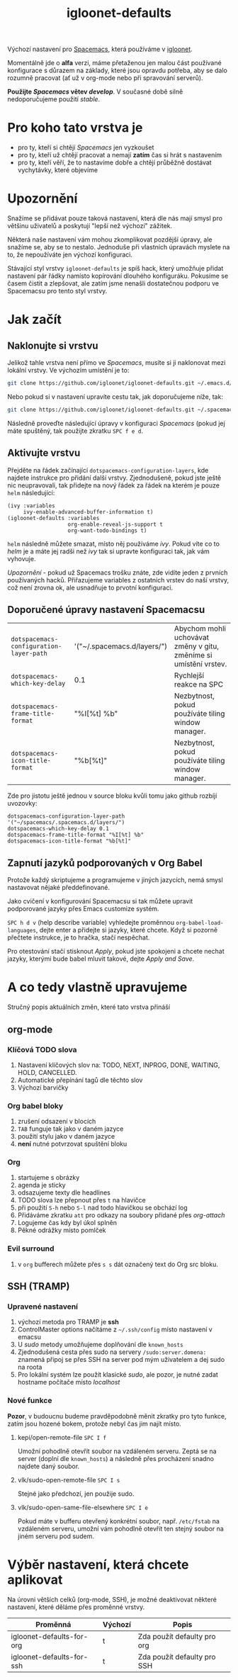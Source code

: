 #+TITLE: igloonet-defaults

Výchozí nastavení pro [[https://spacemacs.org][Spacemacs]], která používáme v [[https://igloonet.cz][igloonet]].

Momentálně jde o *alfa* verzi, máme přetaženou jen malou část používané
konfigurace s důrazem na základy, které jsou opravdu potřeba, aby se dalo
rozumně pracovat (ať už v org-mode nebo při spravování serverů).

*Použijte /Spacemacs/ větev /develop/*. V současné době silně nedoporučujeme použití /stable/.

* Pro koho tato vrstva je
 - pro ty, kteří si chtějí /Spacemacs/ jen vyzkoušet
 - pro ty, kteří už chtějí pracovat a nemají *zatím* čas si hrát s nastavením
 - pro ty, kteří věří, že to nastavíme dobře a chtějí průběžně dostávat vychytávky, které objevíme

* Upozornění
Snažíme se přidávat pouze taková nastavení, která dle nás mají smysl pro většinu
uživatelů a poskytují "lepší než výchozí" zážitek.

Některá naše nastavení vám mohou zkomplikovat pozdější úpravy, ale snažíme se,
aby se to nestalo. Jednoduše při vlastních úpravách myslete na to, že
nepoužíváte jen výchozí konfiguraci.

Stávající styl vrstvy =igloonet-defaults= je spíš hack, který umožňuje přidat
nastavení pár řádky namísto kopírování dlouhého konfiguráku. Pokusíme se časem
čistit a zlepšovat, ale zatím jsme nenašli dostatečnou podporu ve Spacemacsu pro
tento styl vrstvy.

* Jak začít
** Naklonujte si vrstvu
Jelikož tahle vrstva není přímo ve /Spacemacs/, musíte si ji naklonovat mezi
lokální vrstvy. Ve výchozím umístění je to:

#+BEGIN_SRC sh
git clone https://github.com/igloonet/igloonet-defaults.git ~/.emacs.d/private/layers/igloonet-defaults
#+END_SRC

Nebo pokud si v nastavení upravíte cestu tak, jak doporučujeme níže, tak:

#+BEGIN_SRC sh
git clone https://github.com/igloonet/igloonet-defaults.git ~/.spacemacs.d/layers/igloonet-defaults
#+END_SRC

Následně proveďte následující úpravy v konfiguraci /Spacemacs/ (pokud jej máte
spuštěný, tak použijte zkratku =SPC f e d=.

** Aktivujte vrstvu
Přejděte na řádek začínající =dotspacemacs-configuration-layers=, kde najdete
instrukce pro přidání další vrstvy. Zjednodušeně, pokud jste ještě nic
neupravovali, tak přidejte na nový řádek za řádek na kterém je pouze =helm=
následující:

#+BEGIN_SRC elisp
(ivy :variables
     ivy-enable-advanced-buffer-information t)
(igloonet-defaults :variables
                   org-enable-reveal-js-support t
                   org-want-todo-bindings t)
#+END_SRC

=helm= následně můžete smazat, místo něj používáme /ivy/. Pokud víte co to
/helm/ je a máte jej radši než /ivy/ tak si upravte konfiguraci tak, jak vám
vyhovuje.

/Upozornění/ - pokud už Spacemacs trošku znáte, zde vidíte jeden z prvních
používaných hacků. Přiřazujeme variables z ostatních vrstev do naší vrstvy, což
není zrovna ok, ale usnadňuje to prvotní konfiguraci.

** Doporučené úpravy nastavení Spacemacsu

| =dotspacemacs-configuration-layer-path= | '("~/.spacemacs.d/layers/") | Abychom mohli uchovávat změny v gitu, změníme si umístění vrstev. |
| =dotspacemacs-which-key-delay=          | 0.1                         | Rychlejší reakce na SPC                                           |
| =dotspacemacs-frame-title-format=       | "%I[%t] %b"                 | Nezbytnost, pokud používáte tiling window manager.                |
| =dotspacemacs-icon-title-format=        | "%b[%t]"                    | Nezbytnost, pokud používáte tiling window manager.                |

Zde pro jistotu ještě jednou v source bloku kvůli tomu jako github rozbíjí uvozovky:

#+BEGIN_SRC elisp
dotspacemacs-configuration-layer-path '("~/spacemacs/.spacemacs.d/layers/")
dotspacemacs-which-key-delay 0.1
dotspacemacs-frame-title-format "%I[%t] %b"
dotspacemacs-icon-title-format "%b[%t]"
#+END_SRC

** Zapnutí jazyků podporovaných v Org Babel
Protože každý skriptujeme a programujeme v jiných jazycích, nemá smysl nastavovat nějaké předdefinované.

Jako cvičení v konfigurování Spacemacsu si tak můžete upravit podporované jazyky přes Emacs customize systém.

~SPC h d v~ (help describe variable) vyhledejte proměnnou =org-babel-load-languages=, dejte enter a přidejte si jazyky, které chcete. Když si pozorně přečtete instrukce, je to hračka, stačí nespěchat. 

Pro otestování stačí stisknout /Apply/, pokud jste spokojeni a chcete nechat jazyky, kterými bude babel mluvit takové, dejte /Apply and Save/.

* A co tedy vlastně upravujeme
Stručný popis aktuálních změn, které tato vrstva přináší

** org-mode
*** Klíčová TODO slova
1. Nastavení klíčových slov na: TODO, NEXT, INPROG, DONE, WAITING, HOLD, CANCELLED.
2. Automatické přepínání tagů dle těchto slov
3. Výchozí barvičky

*** Org babel bloky
1. zrušení odsazení v blocích
2. ~TAB~ funguje tak jako v daném jazyce
3. použití stylu jako v daném jazyce
4. *není* nutné potvrzovat spuštění bloku

*** Org
1. startujeme s obrázky
2. agenda je sticky
3. odsazujeme texty dle headlines
4. TODO slova lze přepnout přes ~t~ na hlavičce
5. při použití ~S-h~ nebo ~S-l~ nad todo hlavičkou se obchází log
6. Přidáváme zkratku =att= pro odkazy na soubory přidané přes /org-attach/
7. Logujeme čas kdy byl úkol splněn
8. Pěkné odrážky místo pomlček

*** Evil surround
1. v =org= bufferech můžete přes ~s s~ dát označený text do Org src bloku.

** SSH (TRAMP)
*** Upravené nastavení
1. výchozí metoda pro TRAMP je *ssh*
2. ControlMaster options načítáme z =~/.ssh/config= místo nastavení v emacsu
3. U /sudo/ metody umožňujeme doplňování dle =known_hosts=
4. Zjednodušená cesta přes sudo na servery =/sudo:server.domena:= znamená připoj se přes SSH na server pod mým uživatelem a dej sudo na roota
5. Pro lokální systém lze použít klasické /sudo/, ale pozor, je nutné zadat hostname počítače místo /localhost/

*** Nové funkce
*Pozor*, v budoucnu budeme pravděpodobně měnit zkratky pro tyto funkce, zatím jsou hozené bokem, protože nebyl čas jim najít místo.

**** kepi/open-remote-file ~SPC I f~
Umožní pohodlně otevřít soubor na vzdáleném serveru. Zeptá se na server (doplní dle =known_hosts=) a následně přes procházení snadno najdete daný soubor.

**** vlk/sudo-open-remote-file ~SPC I s~
Stejné jako předchozí, jen použije sudo.

**** vlk/sudo-open-same-file-elsewhere ~SPC I e~
Pokud máte v bufferu otevřený konkrétní soubor, např. =/etc/fstab= na vzdáleném serveru, umožní vám pohodlně otevřít ten stejný soubor na jiném serveru pod sudem.

* Výběr nastavení, která chcete aplikovat
Na úrovni větších celků (org-mode, SSH), je možné deaktivovat některé nastavení, které děláme přes proměnné vrstvy.

| Proměnná                  | Výchozí | Popis                       |
|---------------------------+---------+-----------------------------|
| igloonet-defaults-for-org | t       | Zda použít defaulty pro org |
| igloonet-defaults-for-ssh | t       | Zda použít defaulty pro SSH |
